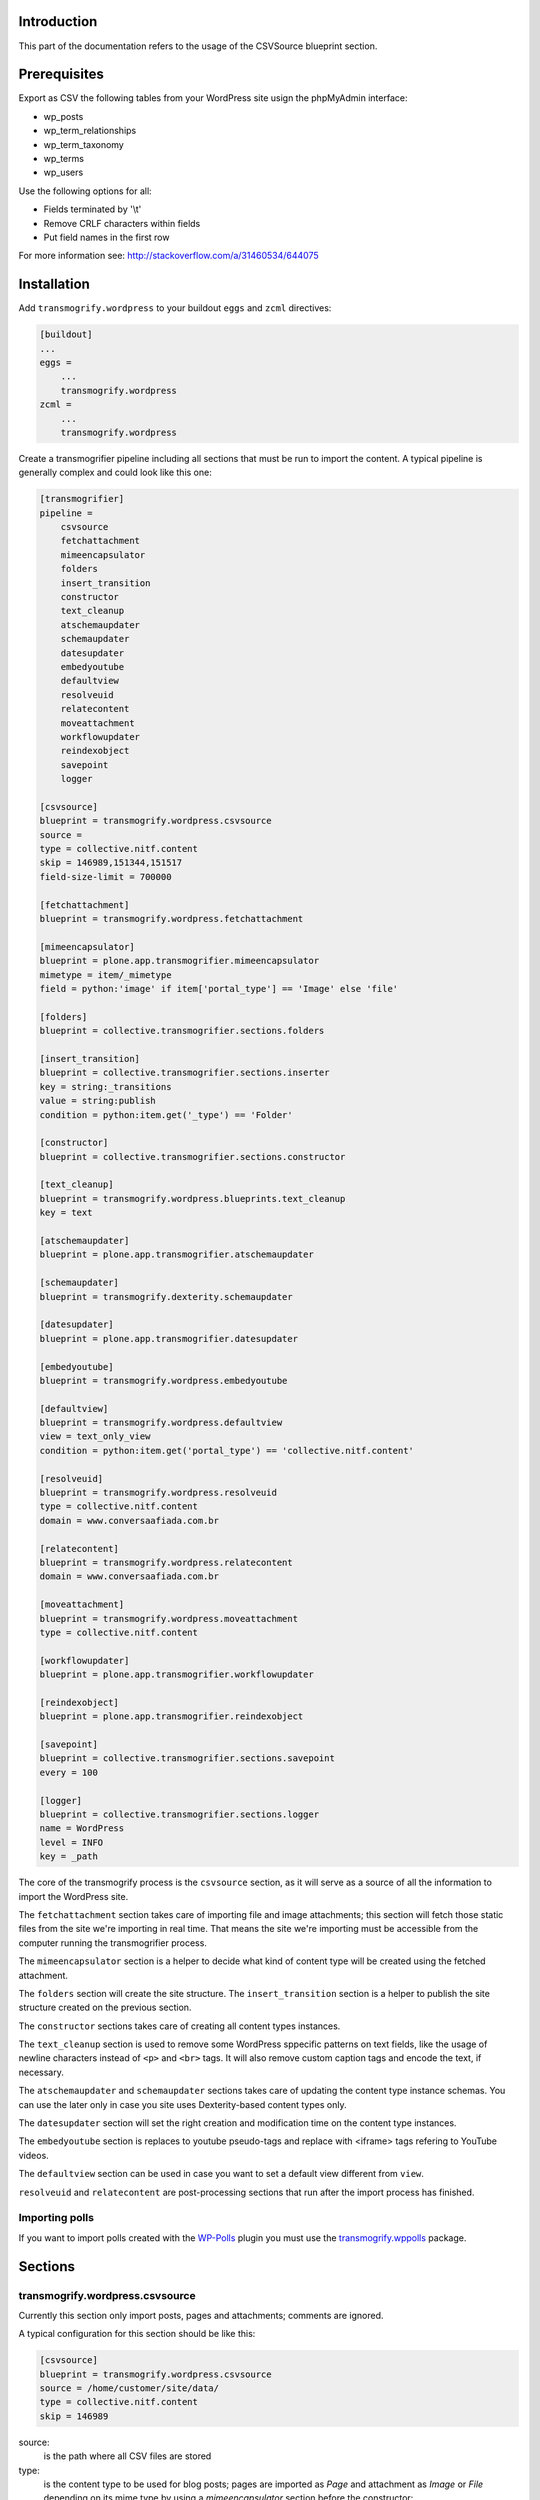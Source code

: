 Introduction
============

This part of the documentation refers to the usage of the CSVSource blueprint section.

Prerequisites
=============

Export as CSV the following tables from your WordPress site usign the phpMyAdmin interface:

* wp_posts
* wp_term_relationships
* wp_term_taxonomy
* wp_terms
* wp_users

Use the following options for all:

* Fields terminated by '\\t'
* Remove CRLF characters within fields
* Put field names in the first row

For more information see: http://stackoverflow.com/a/31460534/644075

Installation
============

Add ``transmogrify.wordpress`` to your buildout ``eggs`` and ``zcml`` directives:

.. code-block:: ini

    [buildout]
    ...
    eggs =
        ...
        transmogrify.wordpress
    zcml =
        ...
        transmogrify.wordpress

Create a transmogrifier pipeline including all sections that must be run to import the content.
A typical pipeline is generally complex and could look like this one:

.. code-block:: ini

    [transmogrifier]
    pipeline =
        csvsource
        fetchattachment
        mimeencapsulator
        folders
        insert_transition
        constructor
        text_cleanup
        atschemaupdater
        schemaupdater
        datesupdater
        embedyoutube
        defaultview
        resolveuid
        relatecontent
        moveattachment
        workflowupdater
        reindexobject
        savepoint
        logger

    [csvsource]
    blueprint = transmogrify.wordpress.csvsource
    source =
    type = collective.nitf.content
    skip = 146989,151344,151517
    field-size-limit = 700000

    [fetchattachment]
    blueprint = transmogrify.wordpress.fetchattachment

    [mimeencapsulator]
    blueprint = plone.app.transmogrifier.mimeencapsulator
    mimetype = item/_mimetype
    field = python:'image' if item['portal_type'] == 'Image' else 'file'

    [folders]
    blueprint = collective.transmogrifier.sections.folders

    [insert_transition]
    blueprint = collective.transmogrifier.sections.inserter
    key = string:_transitions
    value = string:publish
    condition = python:item.get('_type') == 'Folder'

    [constructor]
    blueprint = collective.transmogrifier.sections.constructor

    [text_cleanup]
    blueprint = transmogrify.wordpress.blueprints.text_cleanup
    key = text

    [atschemaupdater]
    blueprint = plone.app.transmogrifier.atschemaupdater

    [schemaupdater]
    blueprint = transmogrify.dexterity.schemaupdater

    [datesupdater]
    blueprint = plone.app.transmogrifier.datesupdater

    [embedyoutube]
    blueprint = transmogrify.wordpress.embedyoutube

    [defaultview]
    blueprint = transmogrify.wordpress.defaultview
    view = text_only_view
    condition = python:item.get('portal_type') == 'collective.nitf.content'

    [resolveuid]
    blueprint = transmogrify.wordpress.resolveuid
    type = collective.nitf.content
    domain = www.conversaafiada.com.br

    [relatecontent]
    blueprint = transmogrify.wordpress.relatecontent
    domain = www.conversaafiada.com.br

    [moveattachment]
    blueprint = transmogrify.wordpress.moveattachment
    type = collective.nitf.content

    [workflowupdater]
    blueprint = plone.app.transmogrifier.workflowupdater

    [reindexobject]
    blueprint = plone.app.transmogrifier.reindexobject

    [savepoint]
    blueprint = collective.transmogrifier.sections.savepoint
    every = 100

    [logger]
    blueprint = collective.transmogrifier.sections.logger
    name = WordPress
    level = INFO
    key = _path

The core of the transmogrify process is the ``csvsource`` section, as it will serve as a source of all the information to import the WordPress site.

The ``fetchattachment`` section takes care of importing file and image attachments;
this section will fetch those static files from the site we're importing in real time.
That means the site we're importing must be accessible from the computer running the transmogrifier process.

The ``mimeencapsulator`` section is a helper to decide what kind of content type will be created using the fetched attachment.

The ``folders`` section will create the site structure.
The ``insert_transition`` section is a helper to publish the site structure created on the previous section.

The ``constructor`` sections takes care of creating all content types instances.

The ``text_cleanup`` section is used to remove some WordPress sppecific patterns on text fields, like the usage of newline characters instead of ``<p>`` and ``<br>`` tags.
It will also remove custom caption tags and encode the text, if necessary.

The ``atschemaupdater`` and ``schemaupdater`` sections takes care of updating the content type instance schemas.
You can use the later only in case you site uses Dexterity-based content types only.

The ``datesupdater`` section will set the right creation and modification time on the content type instances.

The ``embedyoutube`` section is replaces to youtube pseudo-tags and replace with <iframe> tags refering to YouTube videos.

The ``defaultview`` section can be used in case you want to set a default view different from ``view``.

``resolveuid`` and ``relatecontent`` are post-processing sections that run after the import process has finished.

Importing polls
---------------

If you want to import polls created with the `WP-Polls`_ plugin you must use the `transmogrify.wppolls`_ package.

.. _`transmogrify.wppolls`: https://pypi.python.org/pypi/transmogrify.wppolls
.. _`WP-Polls`: https://wordpress.org/plugins/wp-polls/

Sections
========

transmogrify.wordpress.csvsource
--------------------------------

Currently this section only import posts, pages and attachments; comments are ignored.

A typical configuration for this section should be like this:

.. code-block:: ini

    [csvsource]
    blueprint = transmogrify.wordpress.csvsource
    source = /home/customer/site/data/
    type = collective.nitf.content
    skip = 146989

source:
    is the path where all CSV files are stored

type:
    is the content type to be used for blog posts;
    pages are imported as `Page` and attachment as `Image` or `File` depending on its mime type by using a `mimeencapsulator` section before the constructor:

.. code-block:: ini

    [mimeencapsulator]
    blueprint = plone.app.transmogrifier.mimeencapsulator
    mimetype = item/_mimetype
    field = python:'image' if item['portal_type'] == 'Image' else 'file'

skip:
    is a comma-separated list of posts to be explicitly ignored;
    this is useful if the body of the post contains illegal characters that lead to import errors

.. code-block:: ini

    [csvsource]
    blueprint = transmogrify.wordpress.csvsource
    ...
    skip = 146989,151344,151517

field-size-limit:
    an integer specifying the CSV field size limit;
    this is useful to avoid `Error: field larger than field limit (131072)`.
    If you're getting into this issue use the following command and set the value to an integer larger that the number returned:

.. code-block:: bash

    # wc -L wp_posts.csv
    687948 wp_posts.csv

.. code-block:: ini

    [csvsource]
    blueprint = transmogrify.wordpress.csvsource
    ...
    field-size-limit = 700000

transmogrify.wordpress.fetchattachment
--------------------------------------

Fetches attachments from the original site by requesting the content and setting the `_data` field of the item.
If the item already has data and the size of it is equal to the size of the remote object, it will be skipped assuming both are the same.
If a status code different from `200` is received, the item is skipped and a warning message is logged.

.. code-block:: ini

    [fetchattachment]
    blueprint = transmogrify.wordpress.fetchattachment
    log-level = error

log-level:
    sets the log level to one of the following options: 'error', 'info' or 'debug'

TODO: add caching feature

transmogrify.wordpress.embedyoutube
-----------------------------------

Replace youtube pseudo-tag `[youtube id="NwTxjNhGpOM"]` with an iframe embedding youtube video into document.

.. code-block:: ini

    [embedyoutube]
    blueprint = transmogrify.wordpress.youtube

transmogrify.wordpress.defaultview
----------------------------------

Sets the default view of a content item.
You can specify an optional ``condition`` option;
if given, the view is only changed when the condition, which is a TALES expression, is true.

.. code-block:: ini

    [defaultview]
    blueprint = transmogrify.wordpress.defaultview
    view = text_only_view
    condition = python:item.get('portal_type') == 'collective.nitf.content'

transmogrify.wordpress.resolveuid
---------------------------------

It is a post processing section that fixes internal links;
It replaces paths with internal links (those that refer to the same domain we're importing), with calls to `resolveuid`.
Also, updates the reference catalog so we can search for references, and take care of site integrity.

.. code-block:: ini

    [resolveuid]
    blueprint = transmogrify.wordpress.resolveuid
    type = collective.nitf.content
    domain = wordpress.com

type:
    data type we are looking to fix urls.

domain:
    domain name of the site we're importing;
    this is used to specify links that are going to be treated as internal.

transmogrify.wordpress.relatecontent
------------------------------------

It is a post processing section that add related items into objects;
It looks for wordpress `pinged` column and add internal urls as related content (if imported).

.. code-block:: ini

    [relatecontent]
    blueprint = transmogrify.wordpress.relatecontent
    domain = wordpress.com

domain:
    domain name of the site we're importing;
    this is used to specify links that are going to be treated as internal.

transmogrify.wordpress.moveattachment
-------------------------------------

It is a post processing section that moves images and files into the specified container type;
It looks for the reference catalog and checks if an attachment is referenced only by one object of the specified type.
This pipeline section must be placed after resolveuid, where those references are updated.

.. code-block:: ini

    [moveattachment]
    blueprint = transmogrify.wordpress.moveattachment
    type = collective.nitf.content

type:
    container data type we are moving images and files into.
